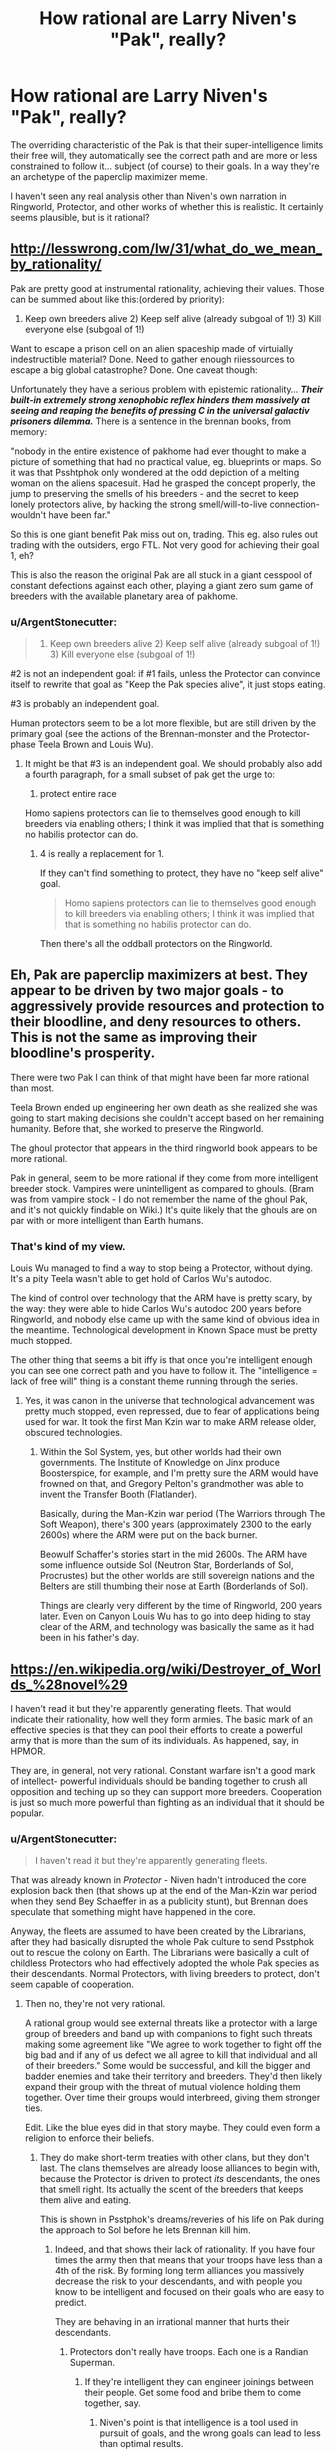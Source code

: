 #+TITLE: How rational are Larry Niven's "Pak", really?

* How rational are Larry Niven's "Pak", really?
:PROPERTIES:
:Author: ArgentStonecutter
:Score: 8
:DateUnix: 1449591068.0
:DateShort: 2015-Dec-08
:END:
The overriding characteristic of the Pak is that their super-intelligence limits their free will, they automatically see the correct path and are more or less constrained to follow it... subject (of course) to their goals. In a way they're an archetype of the paperclip maximizer meme.

I haven't seen any real analysis other than Niven's own narration in Ringworld, Protector, and other works of whether this is realistic. It certainly seems plausible, but is it rational?


** [[http://lesswrong.com/lw/31/what_do_we_mean_by_rationality/]]

Pak are pretty good at instrumental rationality, achieving their values. Those can be summed about like this:(ordered by priority):

1) Keep own breeders alive 2) Keep self alive (already subgoal of 1!) 3) Kill everyone else (subgoal of 1!)

Want to escape a prison cell on an alien spaceship made of virtuially indestructible material? Done. Need to gather enough riiessources to escape a big global catastrophe? Done. One caveat though:

Unfortunately they have a serious problem with epistemic rationality... */Their built-in extremely strong xenophobic reflex hinders them massively at seeing and reaping the benefits of pressing C in the universal galactiv prisoners dilemma./* There is a sentence in the brennan books, from memory:

"nobody in the entire existence of pakhome had ever thought to make a picture of something that had no practical value, eg. blueprints or maps. So it was that Psshtphok only wondered at the odd depiction of a melting woman on the aliens spacesuit. Had he grasped the concept properly, the jump to preserving the smells of his breeders - and the secret to keep lonely protectors alive, by hacking the strong smell/will-to-live connection- wouldn't have been far."

So this is one giant benefit Pak miss out on, trading. This eg. also rules out trading with the outsiders, ergo FTL. Not very good for achieving their goal 1, eh?

This is also the reason the original Pak are all stuck in a giant cesspool of constant defections against each other, playing a giant zero sum game of breeders with the available planetary area of pakhome.
:PROPERTIES:
:Author: SvalbardCaretaker
:Score: 6
:DateUnix: 1449608133.0
:DateShort: 2015-Dec-09
:END:

*** u/ArgentStonecutter:
#+begin_quote
  1) Keep own breeders alive 2) Keep self alive (already subgoal of 1!) 3) Kill everyone else (subgoal of 1!)
#+end_quote

#2 is not an independent goal: if #1 fails, unless the Protector can convince itself to rewrite that goal as "Keep the Pak species alive", it just stops eating.

#3 is probably an independent goal.

Human protectors seem to be a lot more flexible, but are still driven by the primary goal (see the actions of the Brennan-monster and the Protector-phase Teela Brown and Louis Wu).
:PROPERTIES:
:Author: ArgentStonecutter
:Score: 5
:DateUnix: 1449608810.0
:DateShort: 2015-Dec-09
:END:

**** It might be that #3 is an independent goal. We should probably also add a fourth paragraph, for a small subset of pak get the urge to:

4) protect entire race

Homo sapiens protectors can lie to themselves good enough to kill breeders via enabling others; I think it was implied that that is something no habilis protector can do.
:PROPERTIES:
:Author: SvalbardCaretaker
:Score: 2
:DateUnix: 1449613796.0
:DateShort: 2015-Dec-09
:END:

***** 4 is really a replacement for 1.

If they can't find something to protect, they have no "keep self alive" goal.

#+begin_quote
  Homo sapiens protectors can lie to themselves good enough to kill breeders via enabling others; I think it was implied that that is something no habilis protector can do.
#+end_quote

Then there's all the oddball protectors on the Ringworld.
:PROPERTIES:
:Author: ArgentStonecutter
:Score: 2
:DateUnix: 1449615605.0
:DateShort: 2015-Dec-09
:END:


** Eh, Pak are paperclip maximizers at best. They appear to be driven by two major goals - to aggressively provide resources and protection to their bloodline, and deny resources to others. This is not the same as improving their bloodline's prosperity.

There were two Pak I can think of that might have been far more rational than most.

Teela Brown ended up engineering her own death as she realized she was going to start making decisions she couldn't accept based on her remaining humanity. Before that, she worked to preserve the Ringworld.

The ghoul protector that appears in the third ringworld book appears to be more rational.

Pak in general, seem to be more rational if they come from more intelligent breeder stock. Vampires were unintelligent as compared to ghouls. (Bram was from vampire stock - I do not remember the name of the ghoul Pak, and it's not quickly findable on Wiki.) It's quite likely that the ghouls are on par with or more intelligent than Earth humans.
:PROPERTIES:
:Author: Farmerbob1
:Score: 4
:DateUnix: 1449668608.0
:DateShort: 2015-Dec-09
:END:

*** That's kind of my view.

Louis Wu managed to find a way to stop being a Protector, without dying. It's a pity Teela wasn't able to get hold of Carlos Wu's autodoc.

The kind of control over technology that the ARM have is pretty scary, by the way: they were able to hide Carlos Wu's autodoc 200 years before Ringworld, and nobody else came up with the same kind of obvious idea in the meantime. Technological development in Known Space must be pretty much stopped.

The other thing that seems a bit iffy is that once you're intelligent enough you can see one correct path and you have to follow it. The "intelligence = lack of free will" thing is a constant theme running through the series.
:PROPERTIES:
:Author: ArgentStonecutter
:Score: 4
:DateUnix: 1449670933.0
:DateShort: 2015-Dec-09
:END:

**** Yes, it was canon in the universe that technological advancement was pretty much stopped, even repressed, due to fear of applications being used for war. It took the first Man Kzin war to make ARM release older, obscured technologies.
:PROPERTIES:
:Author: Farmerbob1
:Score: 2
:DateUnix: 1449698047.0
:DateShort: 2015-Dec-10
:END:

***** Within the Sol System, yes, but other worlds had their own governments. The Institute of Knowledge on Jinx produce Boosterspice, for example, and I'm pretty sure the ARM would have frowned on that, and Gregory Pelton's grandmother was able to invent the Transfer Booth (Flatlander).

Basically, during the Man-Kzin war period (The Warriors through The Soft Weapon), there's 300 years (approximately 2300 to the early 2600s) where the ARM were put on the back burner.

Beowulf Schaffer's stories start in the mid 2600s. The ARM have some influence outside Sol (Neutron Star, Borderlands of Sol, Procrustes) but the other worlds are still sovereign nations and the Belters are still thumbing their nose at Earth (Borderlands of Sol).

Things are clearly very different by the time of Ringworld, 200 years later. Even on Canyon Louis Wu has to go into deep hiding to stay clear of the ARM, and technology was basically the same as it had been in his father's day.
:PROPERTIES:
:Author: ArgentStonecutter
:Score: 2
:DateUnix: 1449701848.0
:DateShort: 2015-Dec-10
:END:


** [[https://en.wikipedia.org/wiki/Destroyer_of_Worlds_%28novel%29]]

I haven't read it but they're apparently generating fleets. That would indicate their rationality, how well they form armies. The basic mark of an effective species is that they can pool their efforts to create a powerful army that is more than the sum of its individuals. As happened, say, in HPMOR.

They are, in general, not very rational. Constant warfare isn't a good mark of intellect- powerful individuals should be banding together to crush all opposition and teching up so they can support more breeders. Cooperation is just so much more powerful than fighting as an individual that it should be popular.
:PROPERTIES:
:Author: Nepene
:Score: 3
:DateUnix: 1449630788.0
:DateShort: 2015-Dec-09
:END:

*** u/ArgentStonecutter:
#+begin_quote
  I haven't read it but they're apparently generating fleets.
#+end_quote

That was already known in /Protector/ - Niven hadn't introduced the core explosion back then (that shows up at the end of the Man-Kzin war period when they send Bey Schaeffer in as a publicity stunt), but Brennan does speculate that something might have happened in the core.

Anyway, the fleets are assumed to have been created by the Librarians, after they had basically disrupted the whole Pak culture to send Psstphok out to rescue the colony on Earth. The Librarians were basically a cult of childless Protectors who had effectively adopted the whole Pak species as their descendants. Normal Protectors, with living breeders to protect, don't seem capable of cooperation.
:PROPERTIES:
:Author: ArgentStonecutter
:Score: 2
:DateUnix: 1449671473.0
:DateShort: 2015-Dec-09
:END:

**** Then no, they're not very rational.

A rational group would see external threats like a protector with a large group of breeders and band up with companions to fight such threats making some agreement like "We agree to work together to fight off the big bad and if any of us defect we all agree to kill that individual and all of their breeders." Some would be successful, and kill the bigger and badder enemies and take their territory and breeders. They'd then likely expand their group with the threat of mutual violence holding them together. Over time their groups would interbreed, giving them stronger ties.

Edit. Like the blue eyes did in that story maybe. They could even form a religion to enforce their beliefs.
:PROPERTIES:
:Author: Nepene
:Score: 2
:DateUnix: 1449671926.0
:DateShort: 2015-Dec-09
:END:

***** They do make short-term treaties with other clans, but they don't last. The clans themselves are already loose alliances to begin with, because the Protector is driven to protect /its/ descendants, the ones that smell right. Its actually the scent of the breeders that keeps them alive and eating.

This is shown in Psstphok's dreams/reveries of his life on Pak during the approach to Sol before he lets Brennan kill him.
:PROPERTIES:
:Author: ArgentStonecutter
:Score: 2
:DateUnix: 1449672401.0
:DateShort: 2015-Dec-09
:END:

****** Indeed, and that shows their lack of rationality. If you have four times the army then that means that your troops have less than a 4th of the risk. By forming long term alliances you massively decrease the risk to your descendants, and with people you know to be intelligent and focused on their goals who are easy to predict.

They are behaving in an irrational manner that hurts their descendants.
:PROPERTIES:
:Author: Nepene
:Score: 1
:DateUnix: 1449672649.0
:DateShort: 2015-Dec-09
:END:

******* Protectors don't really have troops. Each one is a Randian Superman.
:PROPERTIES:
:Author: ArgentStonecutter
:Score: 1
:DateUnix: 1449695689.0
:DateShort: 2015-Dec-10
:END:

******** If they're intelligent they can engineer joinings between their people. Get some food and bribe them to come together, say.
:PROPERTIES:
:Author: Nepene
:Score: 0
:DateUnix: 1449698483.0
:DateShort: 2015-Dec-10
:END:

********* Niven's point is that intelligence is a tool used in pursuit of goals, and the wrong goals can lead to less than optimal results.
:PROPERTIES:
:Author: ArgentStonecutter
:Score: 1
:DateUnix: 1449700661.0
:DateShort: 2015-Dec-10
:END:

********** That's his point, and to answer your question, their intelligence or author fiat is blinding them to rational action.
:PROPERTIES:
:Author: Nepene
:Score: 0
:DateUnix: 1449702476.0
:DateShort: 2015-Dec-10
:END:


** They are not "perfectly" rational. But they are pretty intelligent. The key reason I say this is the pax are punctuated by periods of cooperation followed by unproductive warfare.
:PROPERTIES:
:Author: Nighzmarquls
:Score: 1
:DateUnix: 1449608181.0
:DateShort: 2015-Dec-09
:END:

*** Apart from the Librarians, who have rewritten their primary goal from "protect my offspring" to "protect the Pak species", cooperation with other lines seems to be purely strategic. Outside the Library warfare seems more or less continuous.
:PROPERTIES:
:Author: ArgentStonecutter
:Score: 2
:DateUnix: 1449609060.0
:DateShort: 2015-Dec-09
:END:
